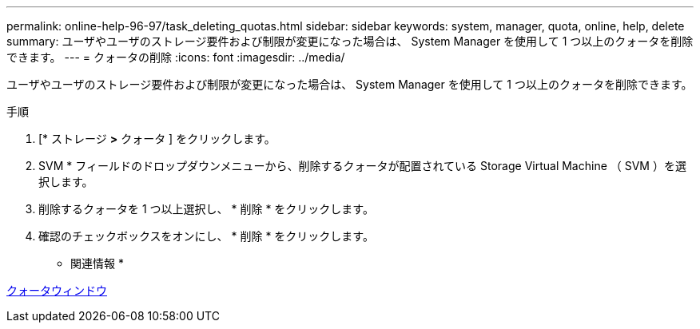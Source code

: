---
permalink: online-help-96-97/task_deleting_quotas.html 
sidebar: sidebar 
keywords: system, manager, quota, online, help, delete 
summary: ユーザやユーザのストレージ要件および制限が変更になった場合は、 System Manager を使用して 1 つ以上のクォータを削除できます。 
---
= クォータの削除
:icons: font
:imagesdir: ../media/


[role="lead"]
ユーザやユーザのストレージ要件および制限が変更になった場合は、 System Manager を使用して 1 つ以上のクォータを削除できます。

.手順
. [* ストレージ *>* クォータ ] をクリックします。
. SVM * フィールドのドロップダウンメニューから、削除するクォータが配置されている Storage Virtual Machine （ SVM ）を選択します。
. 削除するクォータを 1 つ以上選択し、 * 削除 * をクリックします。
. 確認のチェックボックスをオンにし、 * 削除 * をクリックします。


* 関連情報 *

xref:reference_quotas_window.adoc[クォータウィンドウ]
